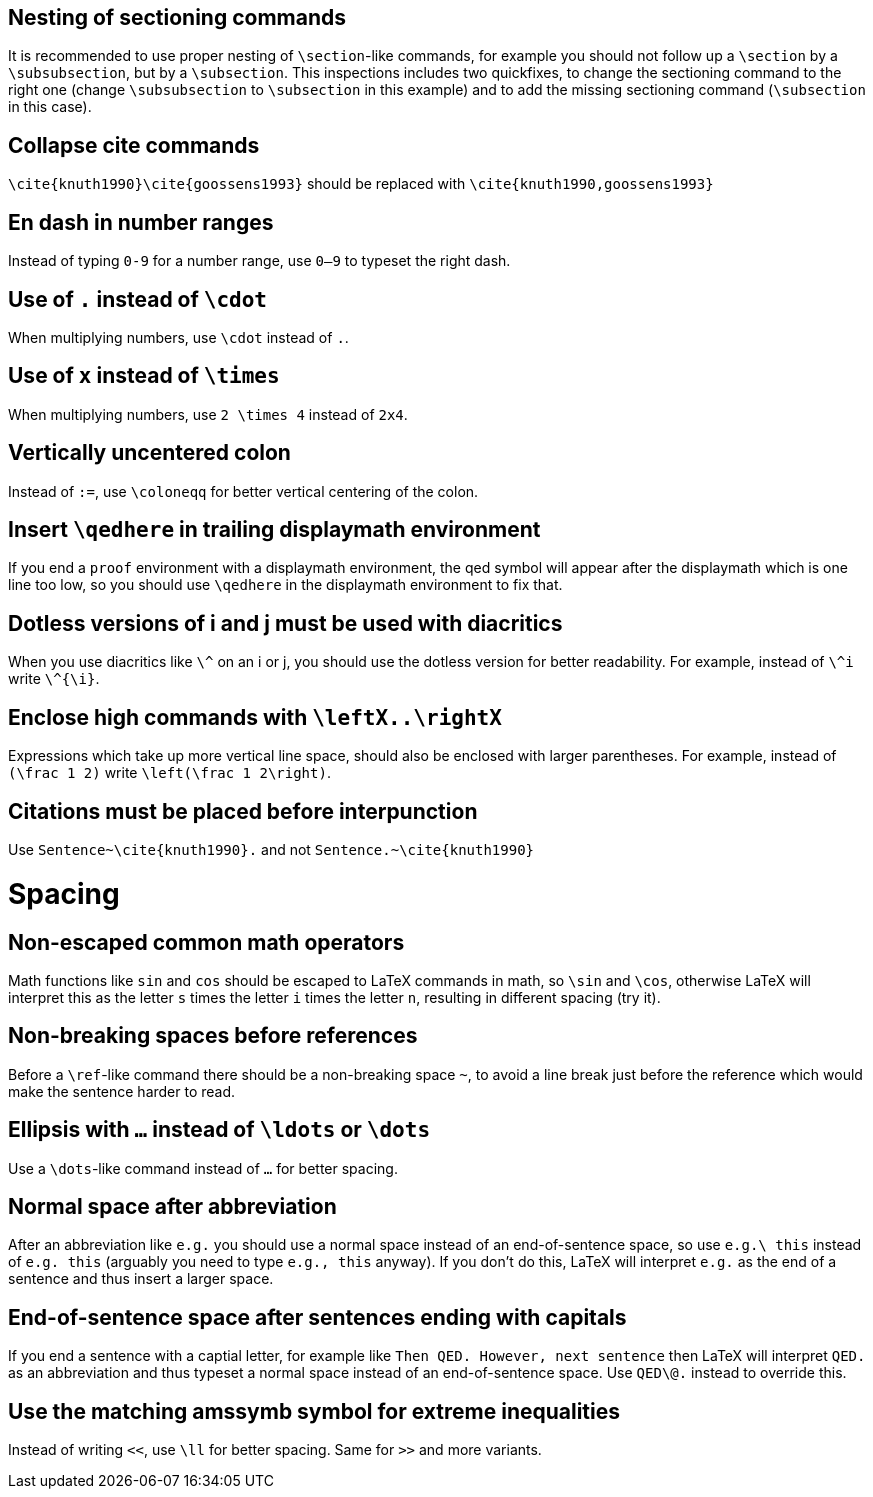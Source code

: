 :experimental:

== Nesting of sectioning commands

It is recommended to use proper nesting of `\section`-like commands, for example you should not follow up a `\section` by a `\subsubsection`, but by a `\subsection`.
This inspections includes two quickfixes, to change the sectioning command to the right one (change `\subsubsection` to `\subsection` in this example) and to add the missing sectioning command (`\subsection` in this case).

== Collapse cite commands

`\cite{knuth1990}\cite{goossens1993}` should be replaced with `\cite{knuth1990,goossens1993}`


[#en-dash]
== En dash in number ranges

Instead of typing `0-9` for a number range, use `0--9` to typeset the right dash.

[#dot]
== Use of `.` instead of `\cdot`

When multiplying numbers, use `\cdot` instead of `.`.

[#times]
== Use of `x` instead of `\times`

When multiplying numbers, use `2 \times 4` instead of `2x4`.

[#vertically-uncentered-colon]
== Vertically uncentered colon

Instead of `:=`, use `\coloneqq` for better vertical centering of the colon.

[#qedhere]
== Insert `\qedhere` in trailing displaymath environment

If you end a `proof` environment with a displaymath environment, the qed symbol will appear after the displaymath which is one line too low, so you should use `\qedhere` in the displaymath environment to fix that.

[#dotless-i]
== Dotless versions of i and j must be used with diacritics

When you use diacritics like `\^` on an i or j, you should use the dotless version for better readability.
For example, instead of `\^i` write `\^{\i}`.

[#high-commands]
== Enclose high commands with `\leftX..\rightX`

Expressions which take up more vertical line space, should also be enclosed with larger parentheses.
For example, instead of `(\frac 1 2)` write `\left(\frac 1 2\right)`.

[#citation-before-interpunction]
== Citations must be placed before interpunction

Use `Sentence~\cite{knuth1990}.` and not `Sentence.~\cite{knuth1990}`


= Spacing

[#non-escaped-common-math-operators]
== Non-escaped common math operators

Math functions like `sin` and `cos` should be escaped to LaTeX commands in math, so `\sin` and `\cos`, otherwise LaTeX will interpret this as the letter `s` times the letter `i` times the letter `n`, resulting in different spacing (try it).

[#non-breaking-spaces-before-references]
== Non-breaking spaces before references

Before a `\ref`-like command there should be a non-breaking space `~`, to avoid a line break just before the reference which would make the sentence harder to read.

[#ellipsis]
== Ellipsis with `...` instead of `\ldots` or `\dots`

Use a `\dots`-like command instead of `...` for better spacing.

[#normal-space-after-abbreviation]
== Normal space after abbreviation

After an abbreviation like `e.g.` you should use a normal space instead of an end-of-sentence space, so use `e.g.\ this` instead of `e.g. this` (arguably you need to type `e.g., this` anyway). If you don't do this, LaTeX will interpret `e.g.` as the end of a sentence and thus insert a larger space.

[#end-of-sentence-space-after-capitals]
== End-of-sentence space after sentences ending with capitals

If you end a sentence with a captial letter, for example like `Then QED. However, next sentence` then LaTeX will interpret `QED.` as an abbreviation and thus typeset a normal space instead of an end-of-sentence space. Use `QED\@.` instead to override this.

[#extreme-inequalities]
== Use the matching amssymb symbol for extreme inequalities

Instead of writing `<<`, use `\ll` for better spacing. Same for `>>` and more variants.